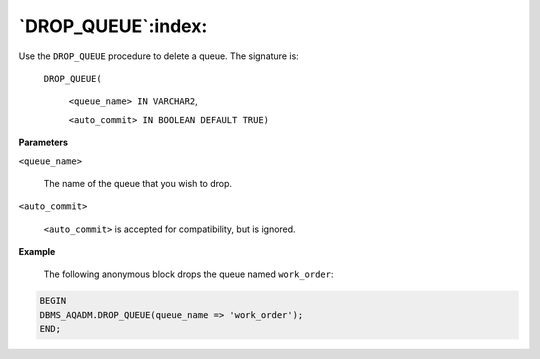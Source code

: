 .. raw:: latex

   \newpage

`DROP_QUEUE`:index:
-------------------

Use the ``DROP_QUEUE`` procedure to delete a queue. The signature is:

      ``DROP_QUEUE(``

       ``<queue_name> IN VARCHAR2``,
       
       ``<auto_commit> IN BOOLEAN DEFAULT TRUE)``

**Parameters**

``<queue_name>``

        The name of the queue that you wish to drop.

``<auto_commit>``

      ``<auto_commit>`` is accepted for compatibility, but is ignored.

**Example**

   The following anonymous block drops the queue named ``work_order``:

.. code-block:: text

   BEGIN
   DBMS_AQADM.DROP_QUEUE(queue_name => 'work_order');
   END;
